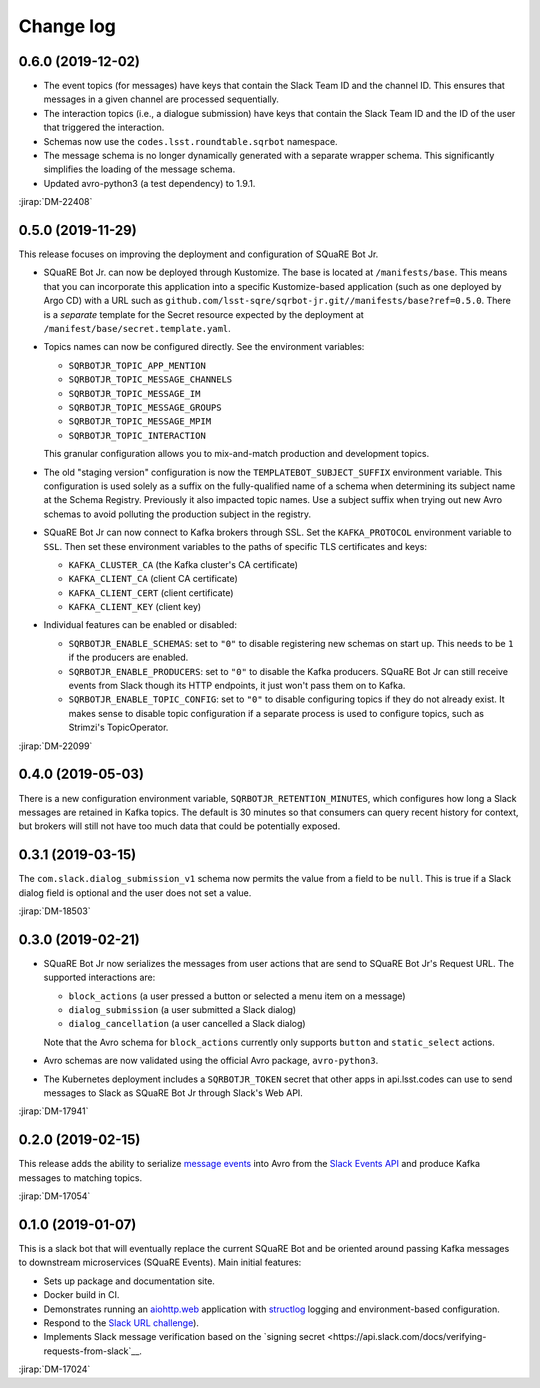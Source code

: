 ##########
Change log
##########

0.6.0 (2019-12-02)
==================

- The event topics (for messages) have keys that contain the Slack Team ID and the channel ID. This ensures that messages in a given channel are processed sequentially.

- The interaction topics (i.e., a dialogue submission) have keys that contain the Slack Team ID and the ID of the user that triggered the interaction.

- Schemas now use the ``codes.lsst.roundtable.sqrbot`` namespace.

- The message schema is no longer dynamically generated with a separate wrapper schema. This significantly simplifies the loading of the message schema.

- Updated avro-python3 (a test dependency) to 1.9.1.

:jirap:`DM-22408`

0.5.0 (2019-11-29)
==================

This release focuses on improving the deployment and configuration of SQuaRE Bot Jr.

- SQuaRE Bot Jr. can now be deployed through Kustomize.
  The base is located at ``/manifests/base``.
  This means that you can incorporate this application into a specific Kustomize-based application (such as one deployed by Argo CD) with a URL such as ``github.com/lsst-sqre/sqrbot-jr.git//manifests/base?ref=0.5.0``.
  There is a *separate* template for the Secret resource expected by the deployment at ``/manifest/base/secret.template.yaml``.

- Topics names can now be configured directly.
  See the environment variables:

  - ``SQRBOTJR_TOPIC_APP_MENTION``
  - ``SQRBOTJR_TOPIC_MESSAGE_CHANNELS``
  - ``SQRBOTJR_TOPIC_MESSAGE_IM``
  - ``SQRBOTJR_TOPIC_MESSAGE_GROUPS``
  - ``SQRBOTJR_TOPIC_MESSAGE_MPIM``
  - ``SQRBOTJR_TOPIC_INTERACTION``

  This granular configuration allows you to mix-and-match production and development topics.

- The old "staging version" configuration is now the ``TEMPLATEBOT_SUBJECT_SUFFIX`` environment variable.
  This configuration is used solely as a suffix on the fully-qualified name of a schema when determining its subject name at the Schema Registry.
  Previously it also impacted topic names.
  Use a subject suffix when trying out new Avro schemas to avoid polluting the production subject in the registry.

- SQuaRE Bot Jr can now connect to Kafka brokers through SSL.
  Set the ``KAFKA_PROTOCOL`` environment variable to ``SSL``.
  Then set these environment variables to the paths of specific TLS certificates and keys:

  - ``KAFKA_CLUSTER_CA`` (the Kafka cluster's CA certificate)
  - ``KAFKA_CLIENT_CA`` (client CA certificate)
  - ``KAFKA_CLIENT_CERT`` (client certificate)
  - ``KAFKA_CLIENT_KEY`` (client key)

- Individual features can be enabled or disabled:

  - ``SQRBOTJR_ENABLE_SCHEMAS``: set to ``"0"`` to disable registering new schemas on start up.
    This needs to be ``1`` if the producers are enabled.
  - ``SQRBOTJR_ENABLE_PRODUCERS``: set to ``"0"`` to disable the Kafka producers.
    SQuaRE Bot Jr can still receive events from Slack though its HTTP endpoints, it just won't pass them on to Kafka.
  - ``SQRBOTJR_ENABLE_TOPIC_CONFIG``: set to ``"0"`` to disable configuring topics if they do not already exist.
    It makes sense to disable topic configuration if a separate process is used to configure topics, such as Strimzi's TopicOperator.

:jirap:`DM-22099`

0.4.0 (2019-05-03)
==================

There is a new configuration environment variable, ``SQRBOTJR_RETENTION_MINUTES``, which configures how long a Slack messages are retained in Kafka topics.
The default is 30 minutes so that consumers can query recent history for context, but brokers will still not have too much data that could be potentially exposed.

0.3.1 (2019-03-15)
==================

The ``com.slack.dialog_submission_v1`` schema now permits the value from a field to be ``null``.
This is true if a Slack dialog field is optional and the user does not set a value.

:jirap:`DM-18503`

0.3.0 (2019-02-21)
==================

- SQuaRE Bot Jr now serializes the messages from user actions that are send to SQuaRE Bot Jr's Request URL.
  The supported interactions are:

  - ``block_actions`` (a user pressed a button or selected a menu item on a message)
  - ``dialog_submission`` (a user submitted a Slack dialog)
  - ``dialog_cancellation`` (a user cancelled a Slack dialog)

  Note that the Avro schema for ``block_actions`` currently only supports ``button`` and ``static_select`` actions.

- Avro schemas are now validated using the official Avro package, ``avro-python3``.

- The Kubernetes deployment includes a ``SQRBOTJR_TOKEN`` secret that other apps in api.lsst.codes can use to send messages to Slack as SQuaRE Bot Jr through Slack's Web API.

:jirap:`DM-17941`

0.2.0 (2019-02-15)
==================

This release adds the ability to serialize `message events <https://api.slack.com/events/message>`__ into Avro from the `Slack Events API <https://api.slack.com/events-api>`__ and produce Kafka messages to matching topics.

:jirap:`DM-17054`

0.1.0 (2019-01-07)
==================

This is a slack bot that will eventually replace the current SQuaRE Bot and be oriented around passing Kafka messages to downstream microservices (SQuaRE Events).
Main initial features:

- Sets up package and documentation site.
- Docker build in CI.
- Demonstrates running an `aiohttp.web <https://aiohttp.readthedocs.io/en/stable/web.html#aiohttp-web>`__ application with `structlog <http://www.structlog.org/en/stable/>`__ logging and environment-based configuration.
- Respond to the `Slack URL challenge <https://api.slack.com/events-api#subscriptions>`__).
- Implements Slack message verification based on the `signing secret <https://api.slack.com/docs/verifying-requests-from-slack`__.

:jirap:`DM-17024`
